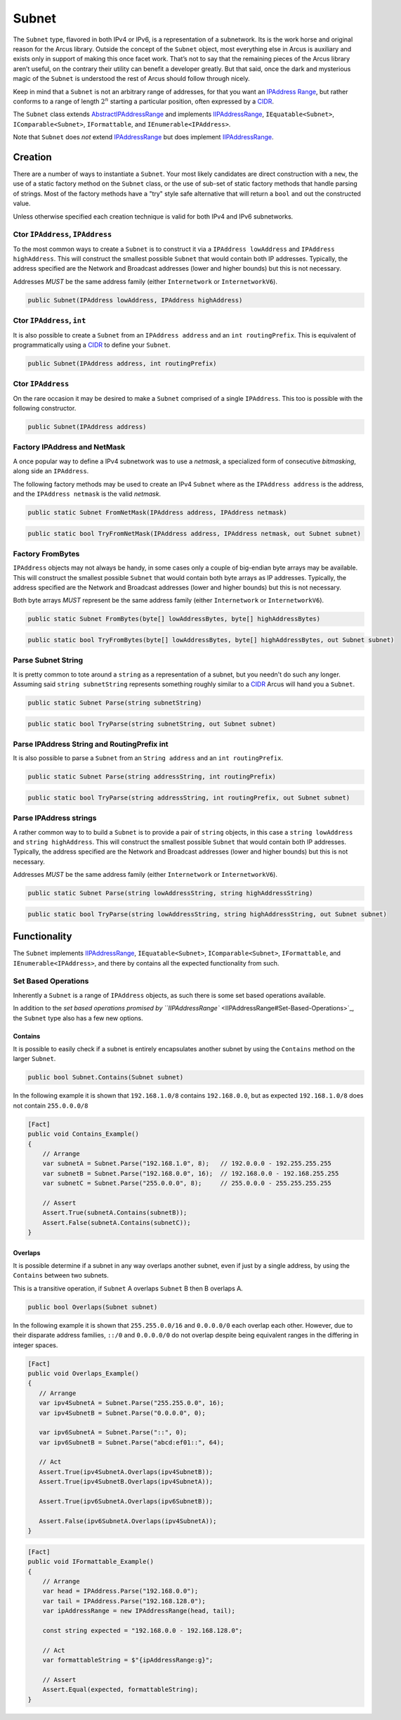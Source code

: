 Subnet
======

The ``Subnet`` type, flavored in both IPv4 or IPv6, is a representation of a subnetwork. Its is the work horse and original reason for the Arcus library. Outside the concept of the ``Subnet`` object, most everything else in Arcus is auxiliary and exists only in support of making this once facet work. That’s not to say that the remaining pieces of the Arcus library aren’t useful, on the contrary their utility can benefit a developer greatly. But that said, once the dark and mysterious magic of the ``Subnet`` is understood the rest of Arcus should follow through nicely.

Keep in mind that a ``Subnet`` is not an arbitrary range of addresses, for that you want an `IPAddress Range <IPAddressRange>`_\ , but rather conforms to a range of length :math:`2^n` starting a particular position, often expressed by a `CIDR <https://en.wikipedia.org/wiki/Classless_Inter-Domain_Routing>`_.

The ``Subnet`` class extends `<AbstractIPAddressRange>`_ and implements `<IIPAddressRange>`_, ``IEquatable<Subnet>``, ``IComparable<Subnet>``, ``IFormattable``, and ``IEnumerable<IPAddress>``.

Note that ``Subnet`` does *not* extend `<IPAddressRange>`_ but does implement `<IIPAddressRange>`_.

Creation
--------

There are a number of ways to instantiate a ``Subnet``. Your most likely candidates are direct construction with a ``new``\ , the use of a static factory method on the ``Subnet`` class, or the use of sub-set of static factory methods that handle parsing of strings. Most of the factory methods have a "try" style safe alternative that will return a ``bool`` and out the constructed value.

Unless otherwise specified each creation technique is valid for both IPv4 and IPv6 subnetworks.

Ctor ``IPAddress``\ , ``IPAddress``
^^^^^^^^^^^^^^^^^^^^^^^^^^^^^^^^^^^^^^^^^

To the most common ways to create a ``Subnet`` is to construct it via a ``IPAddress lowAddress`` and ``IPAddress highAddress``. This will construct the smallest possible ``Subnet`` that would contain both IP addresses. Typically, the address specified are the Network and Broadcast addresses (lower and higher bounds) but this is not necessary.

Addresses *MUST* be the same address family (either ``Internetwork`` or ``InternetworkV6``\ ).

.. code-block:: c#

   public Subnet(IPAddress lowAddress, IPAddress highAddress)

Ctor ``IPAddress``\ , ``int``
^^^^^^^^^^^^^^^^^^^^^^^^^^^^^^^^^^^

It is also possible to create a ``Subnet`` from an ``IPAddress address`` and an ``int routingPrefix``. This is equivalent of programmatically using a `CIDR <https://en.wikipedia.org/wiki/Classless_Inter-Domain_Routing>`_ to define your ``Subnet``.

.. code-block:: c#

   public Subnet(IPAddress address, int routingPrefix)

Ctor ``IPAddress``
^^^^^^^^^^^^^^^^^^^^^^

On the rare occasion it may be desired to make a ``Subnet`` comprised of a single ``IPAddress``. This too is possible with the following constructor.

.. code-block:: c#

   public Subnet(IPAddress address)

Factory IPAddress and NetMask
^^^^^^^^^^^^^^^^^^^^^^^^^^^^^

A once popular way to define a IPv4 subnetwork was to use a *netmask*\ , a specialized form of consecutive *bitmasking*\ , along side an ``IPAddress``.

The following factory methods may be used to create an IPv4 ``Subnet`` where as the ``IPAddress address`` is the address, and the ``IPAddress netmask`` is the valid *netmask*.

.. code-block:: c#

   public static Subnet FromNetMask(IPAddress address, IPAddress netmask)

.. code-block:: c#

   public static bool TryFromNetMask(IPAddress address, IPAddress netmask, out Subnet subnet)

Factory FromBytes
^^^^^^^^^^^^^^^^^

``IPAddress`` objects may not always be handy, in some cases only a couple of big-endian byte arrays may be available. This will construct the smallest possible ``Subnet`` that would contain both byte arrays as IP addresses. Typically, the address specified are the Network and Broadcast addresses (lower and higher bounds) but this is not necessary.

Both byte arrays *MUST* represent be the same address family (either ``Internetwork`` or ``InternetworkV6``\ ).

.. code-block:: c#

   public static Subnet FromBytes(byte[] lowAddressBytes, byte[] highAddressBytes)

.. code-block:: c#

   public static bool TryFromBytes(byte[] lowAddressBytes, byte[] highAddressBytes, out Subnet subnet)

Parse Subnet String
^^^^^^^^^^^^^^^^^^^

It is pretty common to tote around a ``string`` as a representation of a subnet, but you needn't do such any longer. Assuming said ``string subnetString`` represents something roughly similar to a `CIDR <https://en.wikipedia.org/wiki/Classless_Inter-Domain_Routing>`_ Arcus will hand you a ``Subnet``.

.. code-block:: c#

   public static Subnet Parse(string subnetString)

.. code-block:: c#

   public static bool TryParse(string subnetString, out Subnet subnet)

Parse IPAddress String and RoutingPrefix int
^^^^^^^^^^^^^^^^^^^^^^^^^^^^^^^^^^^^^^^^^^^^

It is also possible to parse a ``Subnet`` from an ``String address`` and an ``int routingPrefix``.

.. code-block:: c#

   public static Subnet Parse(string addressString, int routingPrefix)

.. code-block:: c#

   public static bool TryParse(string addressString, int routingPrefix, out Subnet subnet)

Parse IPAddress strings
^^^^^^^^^^^^^^^^^^^^^^^

A rather common way to to build a ``Subnet`` is to provide a pair of ``string`` objects, in this case a ``string lowAddress`` and ``string highAddress``. This will construct the smallest possible ``Subnet`` that would contain both IP addresses. Typically, the address specified are the Network and Broadcast addresses (lower and higher bounds) but this is not necessary.

Addresses *MUST* be the same address family (either ``Internetwork`` or ``InternetworkV6``\ ).

.. code-block:: c#

   public static Subnet Parse(string lowAddressString, string highAddressString)

.. code-block:: c#

   public static bool TryParse(string lowAddressString, string highAddressString, out Subnet subnet)

Functionality
-------------

The ``Subnet`` implements `<IIPAddressRange>`_\ , ``IEquatable<Subnet>``\ , ``IComparable<Subnet>``\ , ``IFormattable``\ , and ``IEnumerable<IPAddress>``\ , and there by contains all the expected functionality from such.

Set Based Operations
^^^^^^^^^^^^^^^^^^^^

Inherently a ``Subnet`` is a range of ``IPAddress`` objects, as such there is some set based operations available.

In addition to the `set based operations promised by ``IIPAddressRange`` <IIPAddressRange#Set-Based-Operations>`_\ , the ``Subnet`` type also has a few new options.

Contains
~~~~~~~~

It is possible to easily check if a subnet is entirely encapsulates another subnet by using the ``Contains`` method on the larger ``Subnet``.

.. code-block:: c#

   public bool Subnet.Contains(Subnet subnet)

In the following example it is shown that ``192.168.1.0/8`` contains ``192.168.0.0``\ , but as expected ``192.168.1.0/8`` does not contain ``255.0.0.0/8``

.. code-block:: c#

   [Fact]
   public void Contains_Example()
   {
       // Arrange
       var subnetA = Subnet.Parse("192.168.1.0", 8);   // 192.0.0.0 - 192.255.255.255
       var subnetB = Subnet.Parse("192.168.0.0", 16);  // 192.168.0.0 - 192.168.255.255
       var subnetC = Subnet.Parse("255.0.0.0", 8);     // 255.0.0.0 - 255.255.255.255

       // Assert
       Assert.True(subnetA.Contains(subnetB));
       Assert.False(subnetA.Contains(subnetC));
   }

Overlaps
~~~~~~~~

It is possible determine if a subnet in any way overlaps another subnet, even if just by a single address, by using the ``Contains`` between two subnets.

This is a transitive operation, if ``Subnet`` A overlaps ``Subnet`` B then B overlaps A.

.. code-block:: c#

   public bool Overlaps(Subnet subnet)

In the following example it is shown that ``255.255.0.0/16`` and ``0.0.0.0/0`` each overlap each other. However, due to their disparate address families, ``::/0`` and ``0.0.0.0/0`` do not overlap despite being equivalent ranges in the differing in integer spaces.

.. code-block:: c#

   [Fact]
   public void Overlaps_Example()
   {
      // Arrange
      var ipv4SubnetA = Subnet.Parse("255.255.0.0", 16);
      var ipv4SubnetB = Subnet.Parse("0.0.0.0", 0);

      var ipv6SubnetA = Subnet.Parse("::", 0);
      var ipv6SubnetB = Subnet.Parse("abcd:ef01::", 64);

      // Act
      Assert.True(ipv4SubnetA.Overlaps(ipv4SubnetB));
      Assert.True(ipv4SubnetB.Overlaps(ipv4SubnetA));

      Assert.True(ipv6SubnetA.Overlaps(ipv6SubnetB));

      Assert.False(ipv6SubnetA.Overlaps(ipv4SubnetA));
   }

.. code-block:: c#

   [Fact]
   public void IFormattable_Example()
   {
       // Arrange
       var head = IPAddress.Parse("192.168.0.0");
       var tail = IPAddress.Parse("192.168.128.0");
       var ipAddressRange = new IPAddressRange(head, tail);

       const string expected = "192.168.0.0 - 192.168.128.0";

       // Act
       var formattableString = $"{ipAddressRange:g}";

       // Assert
       Assert.Equal(expected, formattableString);
   }

